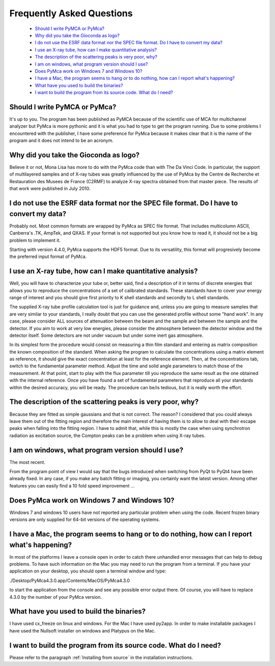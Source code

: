 Frequently Asked Questions
==========================

    - `Should I write PyMCA or PyMca?`_
    - `Why did you take the Gioconda as logo?`_
    - `I do not use the ESRF data format nor the SPEC file format. Do I have to convert my data?`_
    - `I use an X-ray tube, how can I make quantitative analysis?`_
    - `The description of the scattering peaks is very poor, why?`_
    - `I am on windows, what program version should I use?`_
    - `Does PyMca work on Windows 7 and Windows 10?`_
    - `I have a Mac, the program seems to hang or to do nothing, how can I report what's happening?`_
    - `What have you used to build the binaries?`_
    - `I want to build the program from its source code. What do I need?`_

Should I write PyMCA or PyMca?
------------------------------

It's up to you. The program has been published as PyMCA because of the scientific use of MCA for multichannel analyzer but PyMca is more pythonic and it is what you had to type to get the program running. Due to some problems I encountered with the publisher, I have some preference for PyMca because it makes clear that it is the name of the program and it does not intend to be an acronym.

Why did you take the Gioconda as logo?
--------------------------------------

Believe it or not, Mona Lisa has more to do with the PyMca code than with The Da Vinci Code. In particular, the support of multilayered samples and of X-ray tubes was greatly influenced by the use of PyMca by the Centre de Recherche et Restauration des Musees de France (C2RMF) to analyze X-ray spectra obtained from that master piece. The results of that work were published in July 2010.

I do not use the ESRF data format nor the SPEC file format. Do I have to convert my data?
-----------------------------------------------------------------------------------------

Probably not. Most common formats are wrapped by PyMca as SPEC file format. That includes multicolumn ASCII, Canberra's .TK, AmpTek, and QXAS. If your format is not supported but you know how to read it, it should not be a big problem to implement it.

Starting with version 4.4.0, PyMca supports the HDF5 format. Due to its versatility, this format will progresively become the preferred input format of PyMca.

I use an X-ray tube, how can I make quantitative analysis?
----------------------------------------------------------

Well, you will have to characterize your tube or, better said, find a description of it in terms of discrete energies that allows you to reproduce the concentrations of a set of calibrated standards. These standards have to cover your energy range of interest and you should give first priority to K shell standards and secondly to L shell standards.

The supplied X-ray tube profile calculation tool is just for guidance and, unless you are going to measure samples that are very similar to your standards, I really doubt that you can use the generated profile without some "hand work". In any case, please consider ALL sources of attenuation between the beam and the sample and between the sample and the detector. If you aim to work at very low energies, please consider the atmosphere between the detector window and the detector itself. Some detectors are not under vacuum but under some inert gas atmosphere.

In its simplest form the procedure would consist on measuring a thin film standard and entering as matrix composition the known composition of the standard. When asking the program to calculate the concentrations using a matrix element as reference, it should give the exact concentration at least for the reference element. Then, at the concentrations tab,  switch to the fundamental parameter method. Adjust the time and solid angle parameters to match those of the measurement. At that point, start to play with the flux parameter till you reproduce the same result as the one obtained with the internal reference. Once you have found a set of fundamental parameters that reproduce all your standards within the desired accuracy, you will be ready. The procedure can be/is tedious, but it is really worth the effort.

The description of the scattering peaks is very poor, why?
----------------------------------------------------------

Because they are fitted as simple gaussians and that is not correct. The reason? I considered that you could always leave them out of the fitting region and therefore the main interest of having them is to allow to deal with their escape peaks when falling  into the fitting region. I have to admit that, while this is mostly the case when using synchrotron radiation as excitation source, the Compton peaks can be a problem when using X-ray tubes.

I am on windows, what program version should I use?
---------------------------------------------------

The most recent.

From the program point of view I would say that the bugs introduced when switching from PyQt to PyQt4 have been already fixed. In any case, if you make any batch fitting or imaging, you certainly want the latest version. Among other features you can easily find a 10 fold speed improvement ...

Does PyMca work on Windows 7 and Windows 10?
--------------------------------------------

Windows 7 and windows 10 users have not reported any particular problem when using the code.
Recent frozen binary versions are only supplied for 64-bit versions of the operating systems.

I have a Mac, the program seems to hang or to do nothing, how can I report what's happening?
--------------------------------------------------------------------------------------------

In most of the platforms I leave a console open in order to catch there unhandled error messages that can help to debug problems. To have such information on the Mac you may need to run the program from a terminal. If you have your application on your desktop, you should open a terminal window and type:

./Desktop/PyMca4.3.0.app/Contents/MacOS/PyMca4.3.0

to start the application from the console and see any possible error output there. Of course, you will have to replace 4.3.0 by the number of your PyMca version.

What have you used to build the binaries?
-----------------------------------------

I have used cx_freeze on linux and windows. For the Mac I have used py2app. In order to make installable packages I have used the Nullsoft installer on windows and Platypus on the Mac.

I want to build the program from its source code. What do I need?
-----------------------------------------------------------------

Please refer to the paragraph :ref:`Installing from source` in the installation instructions.

